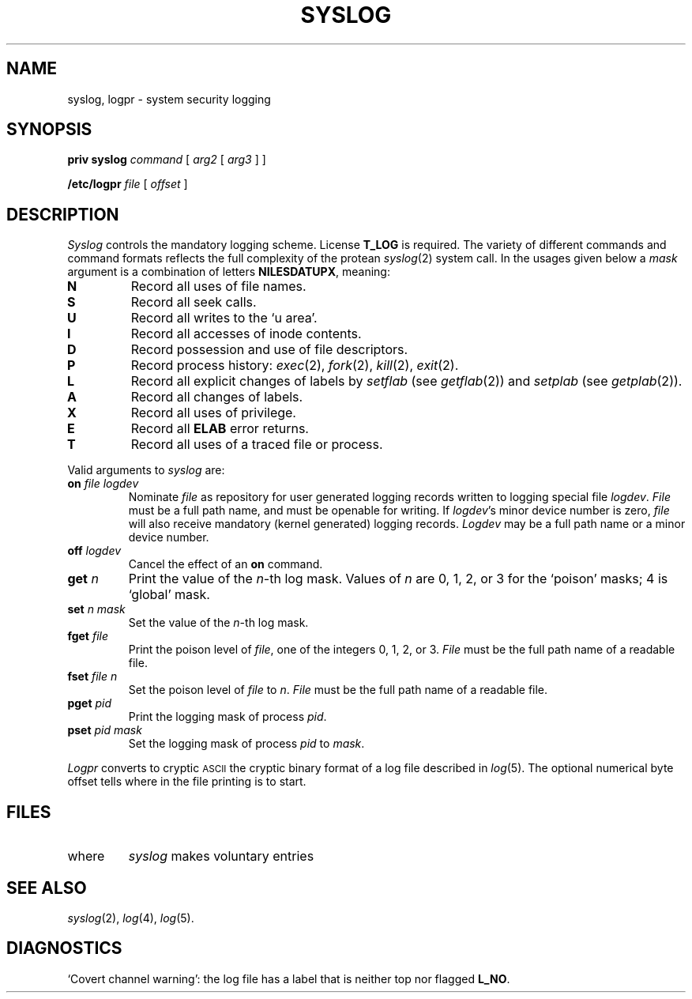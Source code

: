 .TH SYSLOG 8
.CT 1 sa_nonmortals
.SH NAME
syslog, logpr \- system security logging
.SH SYNOPSIS
.B priv syslog
.I command
[
.I arg2
[
.I arg3
]
]
.PP
.B /etc/logpr
.I file
[
.I offset
]
.SH DESCRIPTION
.I Syslog
controls the mandatory logging scheme.
License
.B T_LOG
is required.
The variety of different commands and command formats
reflects the full complexity of the
protean
.IR syslog (2)
system call.
In the usages given below a
.I mask
argument is a combination of letters
.BR NILESDATUPX ,
meaning:
.TP
.PD0
.B N
Record all uses of file names.
.TP
.B S
Record all seek calls.
.TP
.B U
Record all writes to the `u area'.
.TP
.B I
Record all accesses of inode contents.
.TP
.B D
Record possession and use of file descriptors.
.TP
.B P
Record process history:
.IR exec (2),
.IR fork (2),
.IR kill (2),
.IR exit (2).
.TP
.B L
Record all explicit changes of labels by
.IR setflab 
(see
.IR getflab (2))
and
.IR setplab 
(see
.IR getplab (2)).
.TP
.B A
Record all changes of labels.
.TP
.B X
Record all uses of privilege.
.TP
.B E
Record all
.B ELAB
error returns.
.TP
.B T
Record all uses of a traced file or process.
.PD
.PP
Valid arguments to
.I syslog
are:
.TP
.BI "on " file " " logdev
Nominate
.I file
as repository for user generated
logging records written to logging special file
.IR logdev .
.I File
must be a full path name, and must be openable for writing.
If
.IR logdev 's
minor device number is zero,
.I file
will also receive mandatory (kernel generated) logging records.
.I Logdev
may be a full path name or a minor device number.
.PD0
.TP
.BI "off "  logdev
Cancel the effect of an
.B on
command.
.TP
.BI "get " n
Print the value of the
.IR n -th
log mask.
Values of
.I n
are 0, 1, 2, or 3
for the `poison' masks; 4 is `global' mask.
.TP
.BI "set " n " " mask
Set the value of the
.IR n -th
log mask.
.TP
.BI "fget " file
Print the poison level of
.IR file ,
one of the integers 0, 1, 2, or 3.
.I File
must be the full path name of a readable file.
.TP
.BI "fset " file " " n
Set the poison level of
.I file
to
.IR n .
.I File
must be the full path name of a readable file.
.TP
.BI "pget " pid
Print the logging mask of process
.IR pid .
.TP
.BI "pset " pid " " mask
Set the logging mask of process
.I pid
to
.IR mask .
.PD
.PP
.I Logpr
converts to cryptic
.SM ASCII
the cryptic binary format of a log file described in
.IR log (5).
The optional numerical byte offset tells where in the file printing
is to start.
.SH FILES
.TF /dev/log/log00
.TP
.F /dev/log/log00
where
.I syslog
makes voluntary entries
.SH "SEE ALSO"
.IR syslog (2),
.IR log (4),
.IR log (5).
.SH DIAGNOSTICS
`Covert channel warning': the log file has
a label that is neither top nor flagged
.BR L_NO .
